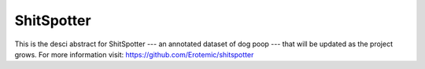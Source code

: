 ShitSpotter
-----------

This is the desci abstract for ShitSpotter --- an annotated dataset of dog poop
--- that will be updated as the project grows. For more information visit:
https://github.com/Erotemic/shitspotter
